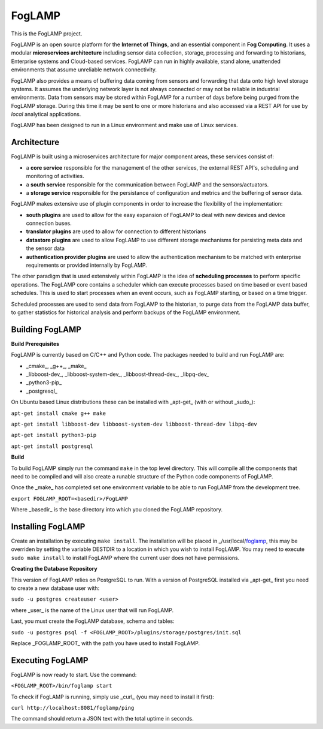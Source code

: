 FogLAMP
=======

This is the FogLAMP project.

FogLAMP is an open source platform for the **Internet of Things**, and an essential component in **Fog Computing**. It uses a modular **microservices architecture** including sensor data collection, storage, processing and forwarding to historians, Enterprise systems and Cloud-based services. FogLAMP can run in highly available, stand alone, unattended environments that assume unreliable network connectivity.

FogLAMP also provides a means of buffering data coming from sensors and forwarding that data onto high level storage systems. It assumes the underlying network layer is not always connected or may not be reliable in industrial environments. Data from sensors may be stored within FogLAMP for a number of days before being purged from the FogLAMP storage. During this time it may be sent to one or more historians and also accessed via a REST API for use by *local* analytical applications.

FogLAMP has been designed to run in a Linux environment and make use of Linux services.


Architecture
------------

FogLAMP is built using a microservices architecture for major component areas, these services consist of:

- a **core service** responsible for the management of the other services, the external REST API's, scheduling and monitoring of activities.
- a **south service** responsible for the communication between FogLAMP and the sensors/actuators.
- a **storage service** responsible for the persistance of configuration and metrics and the buffering of sensor data.

FogLAMP makes extensive use of plugin components in order to increase the flexibility of the implementation:

- **south plugins** are used to allow for the easy expansion of FogLAMP to deal with new devices and device connection buses.
- **translator plugins** are used to allow for connection to different historians
- **datastore plugins** are used to allow FogLAMP to use different storage mechanisms for persisting meta data and the sensor data
- **authentication provider plugins** are used to allow the authentication mechanism to be matched with enterprise requirements or provided internally by FogLAMP.

The other paradigm that is used extensively within FogLAMP is the idea of **scheduling processes** to perform specific operations. The FogLAMP core contains a scheduler which can execute processes based on time based or event based schedules. This is used to start processes when an event occurs, such as FogLAMP starting, or based on a time trigger.

Scheduled processes are used to send data from FogLAMP to the historian, to purge data from the FogLAMP data buffer, to gather statistics for historical analysis and perform backups of the FogLAMP environment.


Building FogLAMP
----------------

**Build Prerequisites**

FogLAMP is currently based on C/C++ and Python code. The packages needed to build and run FogLAMP are:

- _cmake_, _g++_, _make_
- _libboost-dev_, _libboost-system-dev_, _libboost-thread-dev_, _libpq-dev_
- _python3-pip_
- _postgresql_

On Ubuntu based Linux distributions these can be installed with _apt-get_ (with or without _sudo_):

``apt-get install cmake g++ make``

``apt-get install libboost-dev libboost-system-dev libboost-thread-dev libpq-dev``

``apt-get install python3-pip``

``apt-get install postgresql``


**Build**

To build FogLAMP simply run the command ``make`` in the top level directory. This will compile all the components that need to be compiled and will also create a runable structure of the Python code components of FogLAMP.

Once the _make_ has completed set one environment variable to be able to run FogLAMP from the development tree.

``export FOGLAMP_ROOT=<basedir>/FogLAMP``

Where _basedir_ is the base directory into which you cloned the FogLAMP repository.


Installing FogLAMP
------------------

Create an installation by executing ``make install``. The installation will be placed in _/usr/local/foglamp_, this may be overriden by setting the variable DESTDIR to a location in which you wish to install FogLAMP. You may need to execute ``sudo make install`` to install FogLAMP where the current user does not have permissions.


**Creating the Database Repository**

This version of FogLAMP relies on PostgreSQL to run. With a version of PostgreSQL installed via _apt-get_ first you need to create a new database user with:

``sudo -u postgres createuser <user>``

where _user_ is the name of the Linux user that will run FogLAMP.

Last, you must create the FogLAMP database, schema and tables:

``sudo -u postgres psql -f <FOGLAMP_ROOT>/plugins/storage/postgres/init.sql``

Replace _FOGLAMP\_ROOT_ with the path you have used to install FogLAMP.


Executing FogLAMP
-----------------

FogLAMP is now ready to start. Use the command:

``<FOGLAMP_ROOT>/bin/foglamp start``

To check if FogLAMP is running, simply use _curl_ (you may need to install it first):

``curl http://localhost:8081/foglamp/ping``

The command should return a JSON text with the total uptime in seconds.

